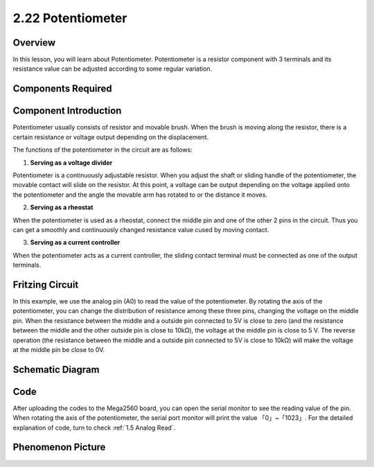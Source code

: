 2.22 Potentiometer
===================

**Overview**
-------------

In this lesson, you will learn about Potentiometer. Potentiometer is a
resistor component with 3 terminals and its resistance value can be
adjusted according to some regular variation.

**Components Required**
------------------------

.. image:: media/Part_two_22.png

**Component Introduction**
---------------------------

Potentiometer usually consists of resistor and movable brush. When the
brush is moving along the resistor, there is a certain resistance or
voltage output depending on the displacement.

.. image:: media/image190.png
    :width: 200
    :align: center

The functions of the potentiometer in the circuit are as follows:

.. image:: media/image191.png
    :width: 200
    :align: center

1. **Serving as a voltage divider**

Potentiometer is a continuously adjustable resistor. When you adjust the
shaft or sliding handle of the potentiometer, the movable contact will
slide on the resistor. At this point, a voltage can be output depending
on the voltage applied onto the potentiometer and the angle the movable
arm has rotated to or the distance it moves.

2. **Serving as a rheostat**

When the potentiometer is used as a rheostat, connect the middle pin and
one of the other 2 pins in the circuit. Thus you can get a smoothly and
continuously changed resistance value cused by moving contact.

3. **Serving as a current controller**

When the potentiometer acts as a current controller, the sliding contact
terminal must be connected as one of the output terminals.

**Fritzing Circuit**
----------------------

.. image:: media/Part_two_22_Circuit.png
    :align: center

In this example, we use the analog pin (A0) to read the value
of the potentiometer. By rotating the axis of the potentiometer, you can
change the distribution of resistance among these three pins, changing
the voltage on the middle pin. When the resistance between the middle
and a outside pin connected to 5V is close to zero (and the resistance
between the middle and the other outside pin is close to 10kΩ), the
voltage at the middle pin is close to 5 V. The reverse operation (the
resistance between the middle and a outside pin connected to 5V is close
to 10kΩ) will make the voltage at the middle pin be close to 0V.


**Schematic Diagram**
-------------------------

.. image:: media/Part_two_22_Diagram.png
   :align: center

**Code**
---------

.. raw:: html

    <iframe src=https://create.arduino.cc/editor/sunfounder01/bb9cc78f-0156-4c3e-8603-742e71ef692d/preview?embed style="height:510px;width:100%;margin:10px 0" frameborder=0></iframe>

After uploading the codes to the Mega2560 board, you can open the serial
monitor to see the reading value of the pin. When rotating the axis of
the potentiometer, the serial port monitor will print the value
「0」~「1023」. For the detailed explanation of code, turn to check 
:ref:`1.5 Analog Read`.

**Phenomenon Picture**
------------------------

.. image:: media/image192.jpeg
   :alt: 2.22
   :width: 7.72014in
   :height: 4.18681in
   :align: center